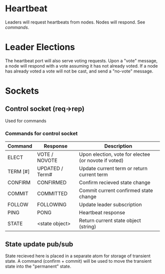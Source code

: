 * Heartbeat

  Leaders will request heartbeats from nodes. 
  Nodes will respond. See [[*Commands for control socket][commands]].

* Leader Elections

  The heartbeat port will also serve voting requests. 
  Upon a "vote" message, a node will respond with a vote assuming it
  has not already voted. If a node has already voted a vote will not
  be cast, and send a "no-vote" message.
  
* Sockets
  
** Control socket (req->rep)
   Used for commands

*** Commands for control socket

    | Command  | Response        | Description                                          |
    |----------+-----------------+------------------------------------------------------|
    | ELECT    | VOTE / NOVOTE   | Upon election, vote for electee (or novote if voted) |
    | TERM [#] | UPDATED / Term# | Update current term or return current term           |
    | CONFIRM  | CONFIRMED       | Confirm recieved state change                        |
    | COMMIT   | COMMITTED       | Commit current confirmed state change                |
    | FOLLOW   | FOLLOWING       | Update leader subscription                           |
    | PING     | PONG            | Heartbeat response                                   |
    | STATE    | <state object>  | Return current state object (string)                 |

** State update pub/sub
   State recieved here is placed in a separate atom for storage of
   transient state. A command (confirm + commit) will be used to move
   the transient state into the "permanent" state.


   
   



  

